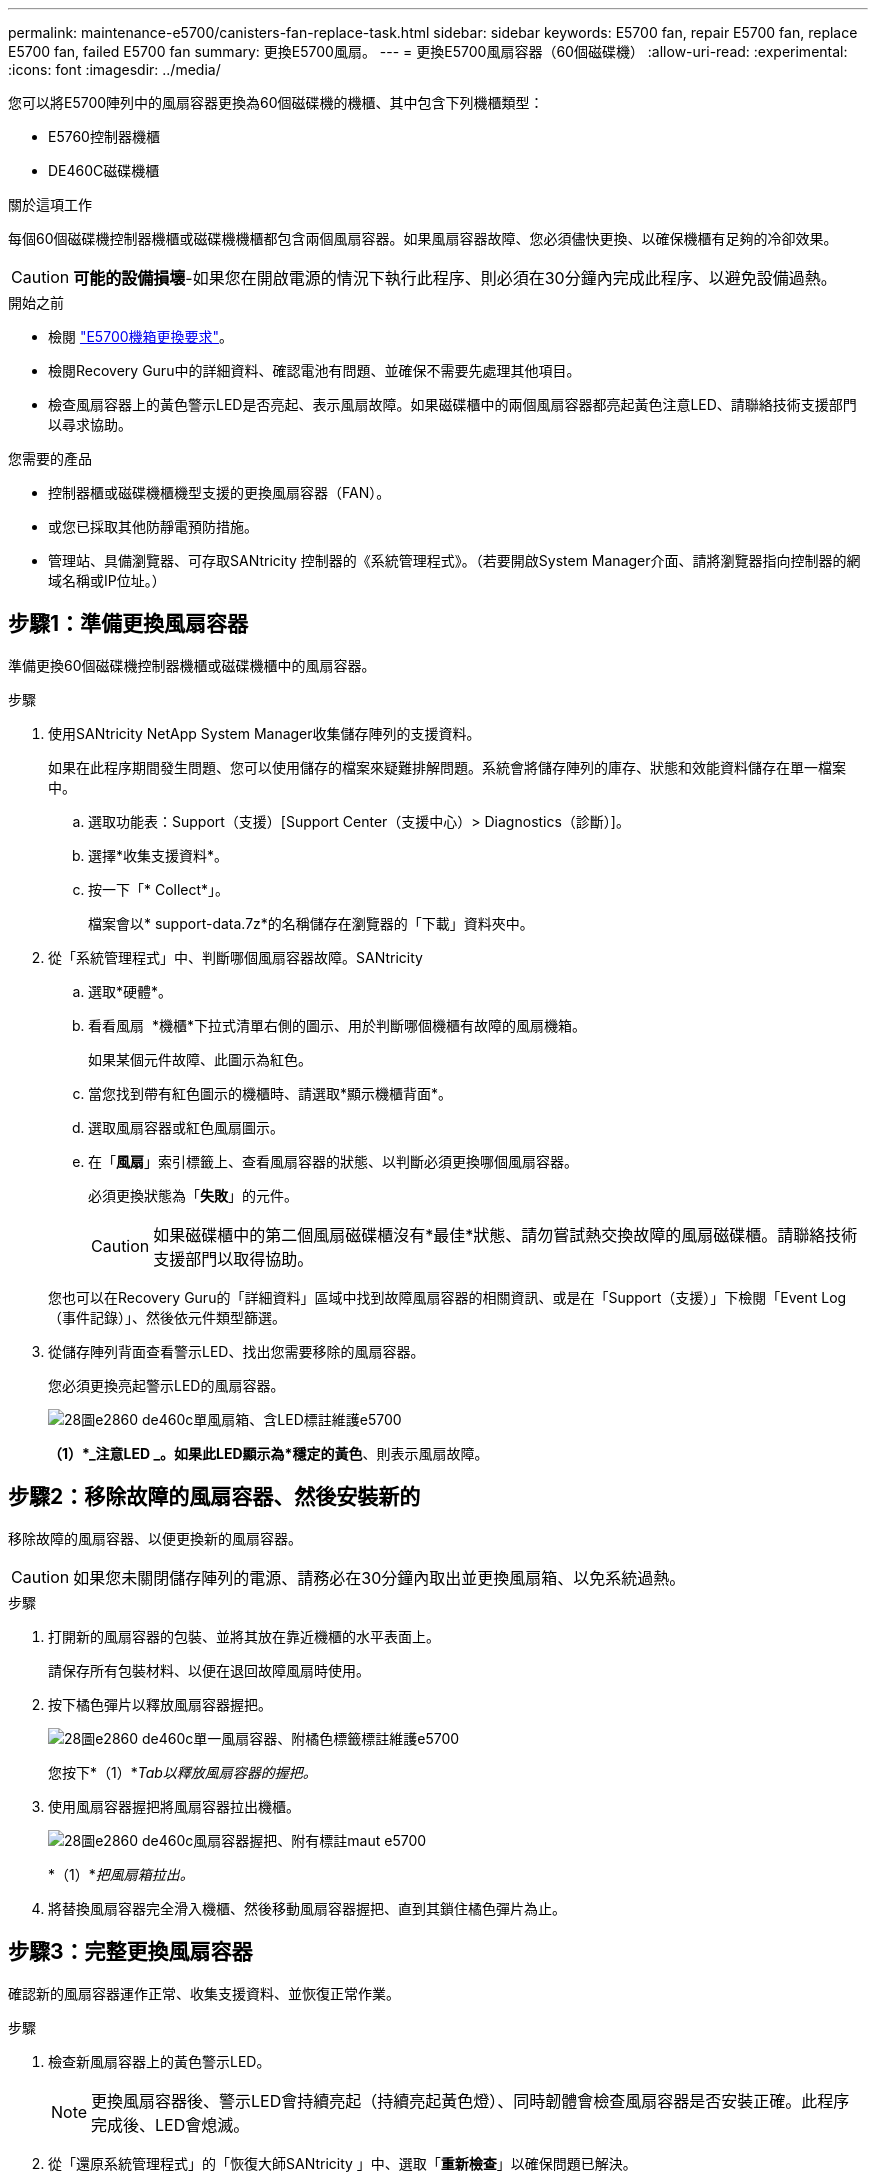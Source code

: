 ---
permalink: maintenance-e5700/canisters-fan-replace-task.html 
sidebar: sidebar 
keywords: E5700 fan, repair E5700 fan, replace E5700 fan, failed E5700 fan 
summary: 更換E5700風扇。 
---
= 更換E5700風扇容器（60個磁碟機）
:allow-uri-read: 
:experimental: 
:icons: font
:imagesdir: ../media/


[role="lead"]
您可以將E5700陣列中的風扇容器更換為60個磁碟機的機櫃、其中包含下列機櫃類型：

* E5760控制器機櫃
* DE460C磁碟機櫃


.關於這項工作
每個60個磁碟機控制器機櫃或磁碟機機櫃都包含兩個風扇容器。如果風扇容器故障、您必須儘快更換、以確保機櫃有足夠的冷卻效果。


CAUTION: *可能的設備損壞*-如果您在開啟電源的情況下執行此程序、則必須在30分鐘內完成此程序、以避免設備過熱。

.開始之前
* 檢閱 link:canisters-overview-supertask-concept.html["E5700機箱更換要求"]。
* 檢閱Recovery Guru中的詳細資料、確認電池有問題、並確保不需要先處理其他項目。
* 檢查風扇容器上的黃色警示LED是否亮起、表示風扇故障。如果磁碟櫃中的兩個風扇容器都亮起黃色注意LED、請聯絡技術支援部門以尋求協助。


.您需要的產品
* 控制器櫃或磁碟機櫃機型支援的更換風扇容器（FAN）。
* 或您已採取其他防靜電預防措施。
* 管理站、具備瀏覽器、可存取SANtricity 控制器的《系統管理程式》。（若要開啟System Manager介面、請將瀏覽器指向控制器的網域名稱或IP位址。）




== 步驟1：準備更換風扇容器

準備更換60個磁碟機控制器機櫃或磁碟機櫃中的風扇容器。

.步驟
. 使用SANtricity NetApp System Manager收集儲存陣列的支援資料。
+
如果在此程序期間發生問題、您可以使用儲存的檔案來疑難排解問題。系統會將儲存陣列的庫存、狀態和效能資料儲存在單一檔案中。

+
.. 選取功能表：Support（支援）[Support Center（支援中心）> Diagnostics（診斷）]。
.. 選擇*收集支援資料*。
.. 按一下「* Collect*」。
+
檔案會以* support-data.7z*的名稱儲存在瀏覽器的「下載」資料夾中。



. 從「系統管理程式」中、判斷哪個風扇容器故障。SANtricity
+
.. 選取*硬體*。
.. 看看風扇 image:../media/sam1130_ss_hardware_fan_icon_maint-e5700.gif[""] *機櫃*下拉式清單右側的圖示、用於判斷哪個機櫃有故障的風扇機箱。
+
如果某個元件故障、此圖示為紅色。

.. 當您找到帶有紅色圖示的機櫃時、請選取*顯示機櫃背面*。
.. 選取風扇容器或紅色風扇圖示。
.. 在「*風扇*」索引標籤上、查看風扇容器的狀態、以判斷必須更換哪個風扇容器。
+
必須更換狀態為「*失敗*」的元件。

+

CAUTION: 如果磁碟櫃中的第二個風扇磁碟櫃沒有*最佳*狀態、請勿嘗試熱交換故障的風扇磁碟櫃。請聯絡技術支援部門以取得協助。



+
您也可以在Recovery Guru的「詳細資料」區域中找到故障風扇容器的相關資訊、或是在「Support（支援）」下檢閱「Event Log（事件記錄）」、然後依元件類型篩選。

. 從儲存陣列背面查看警示LED、找出您需要移除的風扇容器。
+
您必須更換亮起警示LED的風扇容器。

+
image::../media/28_dwg_e2860_de460c_single_fan_canister_with_led_callout_maint-e5700.gif[28圖e2860 de460c單風扇箱、含LED標註維護e5700]

+
*（1）*_注意LED _。如果此LED顯示為*穩定的黃色*、則表示風扇故障。





== 步驟2：移除故障的風扇容器、然後安裝新的

移除故障的風扇容器、以便更換新的風扇容器。


CAUTION: 如果您未關閉儲存陣列的電源、請務必在30分鐘內取出並更換風扇箱、以免系統過熱。

.步驟
. 打開新的風扇容器的包裝、並將其放在靠近機櫃的水平表面上。
+
請保存所有包裝材料、以便在退回故障風扇時使用。

. 按下橘色彈片以釋放風扇容器握把。
+
image::../media/28_dwg_e2860_de460c_single_fan_canister_with_orange_tab_callout_maint-e5700.gif[28圖e2860 de460c單一風扇容器、附橘色標籤標註維護e5700]

+
您按下*（1）*_Tab以釋放風扇容器的握把。_

. 使用風扇容器握把將風扇容器拉出機櫃。
+
image::../media/28_dwg_e2860_de460c_fan_canister_handle_with_callout_maint-e5700.gif[28圖e2860 de460c風扇容器握把、附有標註maut e5700]

+
*（1）*_把風扇箱拉出。_

. 將替換風扇容器完全滑入機櫃、然後移動風扇容器握把、直到其鎖住橘色彈片為止。




== 步驟3：完整更換風扇容器

確認新的風扇容器運作正常、收集支援資料、並恢復正常作業。

.步驟
. 檢查新風扇容器上的黃色警示LED。
+

NOTE: 更換風扇容器後、警示LED會持續亮起（持續亮起黃色燈）、同時韌體會檢查風扇容器是否安裝正確。此程序完成後、LED會熄滅。

. 從「還原系統管理程式」的「恢復大師SANtricity 」中、選取「*重新檢查*」以確保問題已解決。
. 如果仍報告故障的風扇容器、請重複中的步驟 <<步驟2：移除故障的風扇容器、然後安裝新的>>。如果問題持續發生、請聯絡技術支援部門。
. 移除防靜電保護。
. 使用SANtricity NetApp System Manager收集儲存陣列的支援資料。
+
如果在此程序期間發生問題、您可以使用儲存的檔案來疑難排解問題。系統會將儲存陣列的庫存、狀態和效能資料儲存在單一檔案中。

+
.. 選取功能表：Support（支援）[Support Center（支援中心）> Diagnostics（診斷）]。
.. 選擇*收集支援資料*。
.. 按一下「* Collect*」。
+
檔案會以* support-data.7z*的名稱儲存在瀏覽器的「下載」資料夾中。



. 如套件隨附的RMA指示所述、將故障零件退回NetApp。


.接下來呢？
您的風扇容器更換完成。您可以恢復正常作業。
